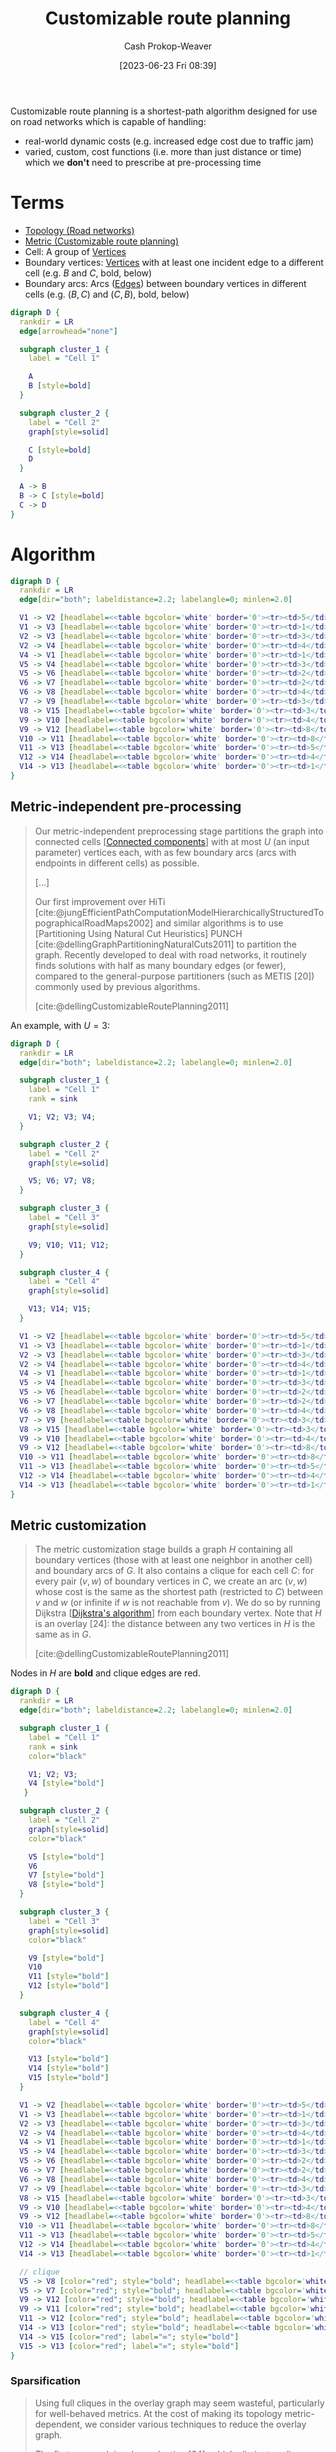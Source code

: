 :PROPERTIES:
:ID:       41a0db19-6156-4242-8078-673cbd1e550e
:LAST_MODIFIED: [2024-01-20 Sat 12:16]
:END:
#+title: Customizable route planning
#+hugo_custom_front_matter: :slug "41a0db19-6156-4242-8078-673cbd1e550e"
#+author: Cash Prokop-Weaver
#+date: [2023-06-23 Fri 08:39]
#+filetags: :concept:

Customizable route planning is a shortest-path algorithm designed for use on road networks which is capable of handling:

- real-world dynamic costs (e.g. increased edge cost due to traffic jam)
- varied, custom, cost functions (i.e. more than just distance or time) which we *don't* need to prescribe at pre-processing time

* Terms
- [[id:80204036-f6a9-4c5e-a02d-0112f517e9a3][Topology (Road networks)]]
- [[id:b349f179-9181-40e6-a6e9-b1f065ba6abe][Metric (Customizable route planning)]]
- Cell: A group of [[id:1b2526af-676d-4c0f-aa85-1ba05b8e7a93][Vertices]]
- Boundary vertices: [[id:1b2526af-676d-4c0f-aa85-1ba05b8e7a93][Vertices]] with at least one incident edge to a different cell (e.g. $B$ and $C$, bold, below)
- Boundary arcs: Arcs ([[id:7211246e-d3da-491e-a493-e84ba820e63f][Edges]]) between boundary vertices in different cells (e.g. $(B, C)$ and $(C, B)$, bold, below)

#+begin_src dot :file crp-terms-example.png :cmdline -Kdot -Tpng
digraph D {
  rankdir = LR
  edge[arrowhead="none"]

  subgraph cluster_1 {
    label = "Cell 1"

    A
    B [style=bold]
  }

  subgraph cluster_2 {
    label = "Cell 2"
    graph[style=solid]

    C [style=bold]
    D
  }

  A -> B
  B -> C [style=bold]
  C -> D
}

#+end_src

#+RESULTS:
[[file:crp-terms-example.png]]

* Algorithm

#+begin_src dot :file crp-algorithm-0-base.png :cmdline -Kdot -Tpng
digraph D {
  rankdir = LR
  edge[dir="both"; labeldistance=2.2; labelangle=0; minlen=2.0]

  V1 -> V2 [headlabel=<<table bgcolor='white' border='0'><tr><td>5</td></tr></table>>; taillabel=<<table bgcolor='white' border='0'><tr><td>8</td></tr></table>>]
  V1 -> V3 [headlabel=<<table bgcolor='white' border='0'><tr><td>1</td></tr></table>>; taillabel=<<table bgcolor='white' border='0'><tr><td>6</td></tr></table>>]
  V2 -> V3 [headlabel=<<table bgcolor='white' border='0'><tr><td>3</td></tr></table>>; taillabel=<<table bgcolor='white' border='0'><tr><td>9</td></tr></table>>]
  V2 -> V4 [headlabel=<<table bgcolor='white' border='0'><tr><td>4</td></tr></table>>; taillabel=<<table bgcolor='white' border='0'><tr><td>2</td></tr></table>>]
  V4 -> V1 [headlabel=<<table bgcolor='white' border='0'><tr><td>1</td></tr></table>>; taillabel=<<table bgcolor='white' border='0'><tr><td>5</td></tr></table>>]
  V5 -> V4 [headlabel=<<table bgcolor='white' border='0'><tr><td>3</td></tr></table>>; taillabel=<<table bgcolor='white' border='0'><tr><td>2</td></tr></table>>]
  V5 -> V6 [headlabel=<<table bgcolor='white' border='0'><tr><td>2</td></tr></table>>; taillabel=<<table bgcolor='white' border='0'><tr><td>7</td></tr></table>>]
  V6 -> V7 [headlabel=<<table bgcolor='white' border='0'><tr><td>2</td></tr></table>>; taillabel=<<table bgcolor='white' border='0'><tr><td>3</td></tr></table>>]
  V6 -> V8 [headlabel=<<table bgcolor='white' border='0'><tr><td>4</td></tr></table>>; taillabel=<<table bgcolor='white' border='0'><tr><td>8</td></tr></table>>]
  V7 -> V9 [headlabel=<<table bgcolor='white' border='0'><tr><td>3</td></tr></table>>; taillabel=<<table bgcolor='white' border='0'><tr><td>3</td></tr></table>>]
  V8 -> V15 [headlabel=<<table bgcolor='white' border='0'><tr><td>3</td></tr></table>>; taillabel=<<table bgcolor='white' border='0'><tr><td>1</td></tr></table>>]
  V9 -> V10 [headlabel=<<table bgcolor='white' border='0'><tr><td>4</td></tr></table>>; taillabel=<<table bgcolor='white' border='0'><tr><td>5</td></tr></table>>]
  V9 -> V12 [headlabel=<<table bgcolor='white' border='0'><tr><td>8</td></tr></table>>; taillabel=<<table bgcolor='white' border='0'><tr><td>4</td></tr></table>>]
  V10 -> V11 [headlabel=<<table bgcolor='white' border='0'><tr><td>8</td></tr></table>>; taillabel=<<table bgcolor='white' border='0'><tr><td>8</td></tr></table>>]
  V11 -> V13 [headlabel=<<table bgcolor='white' border='0'><tr><td>5</td></tr></table>>; taillabel=<<table bgcolor='white' border='0'><tr><td>3</td></tr></table>>]
  V12 -> V14 [headlabel=<<table bgcolor='white' border='0'><tr><td>4</td></tr></table>>; taillabel=<<table bgcolor='white' border='0'><tr><td>4</td></tr></table>>]
  V14 -> V13 [headlabel=<<table bgcolor='white' border='0'><tr><td>1</td></tr></table>>; taillabel=<<table bgcolor='white' border='0'><tr><td>9</td></tr></table>>]
}

#+end_src

#+RESULTS:
[[file:crp-algorithm-0-base.png]]

** Metric-independent pre-processing

#+begin_quote
Our metric-independent preprocessing stage partitions the graph into connected cells [[[id:d3439626-492b-4165-836e-efd890096225][Connected components]]] with at most $U$ (an input parameter) vertices each, with as few boundary arcs (arcs with endpoints in different cells) as possible.

[...]

Our first improvement over HiTi [cite:@jungEfficientPathComputationModelHierarchicallyStructuredTopographicalRoadMaps2002] and similar algorithms is to use [Partitioning Using Natural Cut Heuristics] PUNCH [cite:@dellingGraphPartitioningNaturalCuts2011] to partition the graph. Recently developed to deal with road networks, it routinely finds solutions with half as many boundary edges (or fewer), compared to the general-purpose partitioners (such as METIS [20]) commonly used by previous algorithms.

[cite:@dellingCustomizableRoutePlanning2011]
#+end_quote

An example, with $U=3$:

#+begin_src dot :file crp-algorithm-1-pre-processed.png :cmdline -Kdot -Tpng
digraph D {
  rankdir = LR
  edge[dir="both"; labeldistance=2.2; labelangle=0; minlen=2.0]

  subgraph cluster_1 {
    label = "Cell 1"
    rank = sink

    V1; V2; V3; V4;
  }

  subgraph cluster_2 {
    label = "Cell 2"
    graph[style=solid]

    V5; V6; V7; V8;
  }

  subgraph cluster_3 {
    label = "Cell 3"
    graph[style=solid]

    V9; V10; V11; V12;
  }

  subgraph cluster_4 {
    label = "Cell 4"
    graph[style=solid]

    V13; V14; V15;
  }

  V1 -> V2 [headlabel=<<table bgcolor='white' border='0'><tr><td>5</td></tr></table>>; taillabel=<<table bgcolor='white' border='0'><tr><td>8</td></tr></table>>]
  V1 -> V3 [headlabel=<<table bgcolor='white' border='0'><tr><td>1</td></tr></table>>; taillabel=<<table bgcolor='white' border='0'><tr><td>6</td></tr></table>>]
  V2 -> V3 [headlabel=<<table bgcolor='white' border='0'><tr><td>3</td></tr></table>>; taillabel=<<table bgcolor='white' border='0'><tr><td>9</td></tr></table>>]
  V2 -> V4 [headlabel=<<table bgcolor='white' border='0'><tr><td>4</td></tr></table>>; taillabel=<<table bgcolor='white' border='0'><tr><td>2</td></tr></table>>]
  V4 -> V1 [headlabel=<<table bgcolor='white' border='0'><tr><td>1</td></tr></table>>; taillabel=<<table bgcolor='white' border='0'><tr><td>5</td></tr></table>>]
  V5 -> V4 [headlabel=<<table bgcolor='white' border='0'><tr><td>3</td></tr></table>>; taillabel=<<table bgcolor='white' border='0'><tr><td>2</td></tr></table>>]
  V5 -> V6 [headlabel=<<table bgcolor='white' border='0'><tr><td>2</td></tr></table>>; taillabel=<<table bgcolor='white' border='0'><tr><td>7</td></tr></table>>]
  V6 -> V7 [headlabel=<<table bgcolor='white' border='0'><tr><td>2</td></tr></table>>; taillabel=<<table bgcolor='white' border='0'><tr><td>3</td></tr></table>>]
  V6 -> V8 [headlabel=<<table bgcolor='white' border='0'><tr><td>4</td></tr></table>>; taillabel=<<table bgcolor='white' border='0'><tr><td>8</td></tr></table>>]
  V7 -> V9 [headlabel=<<table bgcolor='white' border='0'><tr><td>3</td></tr></table>>; taillabel=<<table bgcolor='white' border='0'><tr><td>3</td></tr></table>>]
  V8 -> V15 [headlabel=<<table bgcolor='white' border='0'><tr><td>3</td></tr></table>>; taillabel=<<table bgcolor='white' border='0'><tr><td>1</td></tr></table>>]
  V9 -> V10 [headlabel=<<table bgcolor='white' border='0'><tr><td>4</td></tr></table>>; taillabel=<<table bgcolor='white' border='0'><tr><td>5</td></tr></table>>]
  V9 -> V12 [headlabel=<<table bgcolor='white' border='0'><tr><td>8</td></tr></table>>; taillabel=<<table bgcolor='white' border='0'><tr><td>4</td></tr></table>>]
  V10 -> V11 [headlabel=<<table bgcolor='white' border='0'><tr><td>8</td></tr></table>>; taillabel=<<table bgcolor='white' border='0'><tr><td>8</td></tr></table>>]
  V11 -> V13 [headlabel=<<table bgcolor='white' border='0'><tr><td>5</td></tr></table>>; taillabel=<<table bgcolor='white' border='0'><tr><td>3</td></tr></table>>]
  V12 -> V14 [headlabel=<<table bgcolor='white' border='0'><tr><td>4</td></tr></table>>; taillabel=<<table bgcolor='white' border='0'><tr><td>4</td></tr></table>>]
  V14 -> V13 [headlabel=<<table bgcolor='white' border='0'><tr><td>1</td></tr></table>>; taillabel=<<table bgcolor='white' border='0'><tr><td>9</td></tr></table>>]
}
#+end_src

#+RESULTS:
[[file:crp-algorithm-1-pre-processed.png]]

** Metric customization

#+begin_quote
The metric customization stage builds a graph $H$ containing all boundary vertices (those with at least one neighbor in another cell) and boundary arcs of $G$. It also contains a clique for each cell $C$: for every pair $(v, w)$ of boundary vertices in $C$, we create an arc $(v, w)$ whose cost is the same as the shortest path (restricted to $C$) between $v$ and $w$ (or infinite if $w$ is not reachable from $v$). We do so by running Dijkstra [[[id:668cbbcc-170b-42c8-b92b-75f6868a0138][Dijkstra's algorithm]]] from each boundary vertex. Note that $H$ is an overlay [24]: the distance between any two vertices in $H$ is the same as in $G$.

[cite:@dellingCustomizableRoutePlanning2011]
#+end_quote

Nodes in $H$ are *bold* and clique edges are red.

#+begin_src dot :file crp-algorithm-2-metric-customization.png :cmdline -Kdot -Tpng
digraph D {
  rankdir = LR
  edge[dir="both"; labeldistance=2.2; labelangle=0; minlen=2.0]

  subgraph cluster_1 {
    label = "Cell 1"
    rank = sink
    color="black"

    V1; V2; V3;
    V4 [style="bold"]
   }

  subgraph cluster_2 {
    label = "Cell 2"
    graph[style=solid]
    color="black"

    V5 [style="bold"]
    V6
    V7 [style="bold"]
    V8 [style="bold"]
  }

  subgraph cluster_3 {
    label = "Cell 3"
    graph[style=solid]
    color="black"

    V9 [style="bold"]
    V10
    V11 [style="bold"]
    V12 [style="bold"]
  }

  subgraph cluster_4 {
    label = "Cell 4"
    graph[style=solid]
    color="black"

    V13 [style="bold"]
    V14 [style="bold"]
    V15 [style="bold"]
  }

  V1 -> V2 [headlabel=<<table bgcolor='white' border='0'><tr><td>5</td></tr></table>>; taillabel=<<table bgcolor='white' border='0'><tr><td>8</td></tr></table>>]
  V1 -> V3 [headlabel=<<table bgcolor='white' border='0'><tr><td>1</td></tr></table>>; taillabel=<<table bgcolor='white' border='0'><tr><td>6</td></tr></table>>]
  V2 -> V3 [headlabel=<<table bgcolor='white' border='0'><tr><td>3</td></tr></table>>; taillabel=<<table bgcolor='white' border='0'><tr><td>9</td></tr></table>>]
  V2 -> V4 [headlabel=<<table bgcolor='white' border='0'><tr><td>4</td></tr></table>>; taillabel=<<table bgcolor='white' border='0'><tr><td>2</td></tr></table>>]
  V4 -> V1 [headlabel=<<table bgcolor='white' border='0'><tr><td>1</td></tr></table>>; taillabel=<<table bgcolor='white' border='0'><tr><td>5</td></tr></table>>]
  V5 -> V4 [headlabel=<<table bgcolor='white' border='0'><tr><td>3</td></tr></table>>; taillabel=<<table bgcolor='white' border='0'><tr><td>2</td></tr></table>>]
  V5 -> V6 [headlabel=<<table bgcolor='white' border='0'><tr><td>2</td></tr></table>>; taillabel=<<table bgcolor='white' border='0'><tr><td>7</td></tr></table>>]
  V6 -> V7 [headlabel=<<table bgcolor='white' border='0'><tr><td>2</td></tr></table>>; taillabel=<<table bgcolor='white' border='0'><tr><td>3</td></tr></table>>]
  V6 -> V8 [headlabel=<<table bgcolor='white' border='0'><tr><td>4</td></tr></table>>; taillabel=<<table bgcolor='white' border='0'><tr><td>8</td></tr></table>>]
  V7 -> V9 [headlabel=<<table bgcolor='white' border='0'><tr><td>3</td></tr></table>>; taillabel=<<table bgcolor='white' border='0'><tr><td>3</td></tr></table>>]
  V8 -> V15 [headlabel=<<table bgcolor='white' border='0'><tr><td>3</td></tr></table>>; taillabel=<<table bgcolor='white' border='0'><tr><td>1</td></tr></table>>]
  V9 -> V10 [headlabel=<<table bgcolor='white' border='0'><tr><td>4</td></tr></table>>; taillabel=<<table bgcolor='white' border='0'><tr><td>5</td></tr></table>>]
  V9 -> V12 [headlabel=<<table bgcolor='white' border='0'><tr><td>8</td></tr></table>>; taillabel=<<table bgcolor='white' border='0'><tr><td>4</td></tr></table>>]
  V10 -> V11 [headlabel=<<table bgcolor='white' border='0'><tr><td>8</td></tr></table>>; taillabel=<<table bgcolor='white' border='0'><tr><td>8</td></tr></table>>]
  V11 -> V13 [headlabel=<<table bgcolor='white' border='0'><tr><td>5</td></tr></table>>; taillabel=<<table bgcolor='white' border='0'><tr><td>3</td></tr></table>>]
  V12 -> V14 [headlabel=<<table bgcolor='white' border='0'><tr><td>4</td></tr></table>>; taillabel=<<table bgcolor='white' border='0'><tr><td>4</td></tr></table>>]
  V14 -> V13 [headlabel=<<table bgcolor='white' border='0'><tr><td>1</td></tr></table>>; taillabel=<<table bgcolor='white' border='0'><tr><td>9</td></tr></table>>]

  // clique
  V5 -> V8 [color="red"; style="bold"; headlabel=<<table bgcolor='white' border='0'><tr><td>6</td></tr></table>>; taillabel=<<table bgcolor='white' border='0'><tr><td>15</td></tr></table>>]
  V5 -> V7 [color="red"; style="bold"; headlabel=<<table bgcolor='white' border='0'><tr><td>4</td></tr></table>>; taillabel=<<table bgcolor='white' border='0'><tr><td>10</td></tr></table>>]
  V9 -> V12 [color="red"; style="bold"; headlabel=<<table bgcolor='white' border='0'><tr><td>8</td></tr></table>>; taillabel=<<table bgcolor='white' border='0'><tr><td>4</td></tr></table>>; labeldistance=4]
  V9 -> V11 [color="red"; style="bold"; headlabel=<<table bgcolor='white' border='0'><tr><td>12</td></tr></table>>; taillabel=<<table bgcolor='white' border='0'><tr><td>13</td></tr></table>>]
  V11 -> V12 [color="red"; style="bold"; headlabel=<<table bgcolor='white' border='0'><tr><td>21</td></tr></table>>; taillabel=<<table bgcolor='white' border='0'><tr><td>16</td></tr></table>>]
  V14 -> V13 [color="red"; style="bold"; headlabel=<<table bgcolor='white' border='0'><tr><td>1</td></tr></table>>; taillabel=<<table bgcolor='white' border='0'><tr><td>9</td></tr></table>>]
  V14 -> V15 [color="red"; label="∞"; style="bold"]
  V15 -> V13 [color="red"; label="∞"; style="bold"]
}
#+end_src

*** Sparsification

#+begin_quote
Using full cliques in the overlay graph may seem wasteful, particularly for well-behaved metrics. At the cost of making its topology metric-dependent, we consider various techniques to reduce the overlay graph.

The first approach is edge reduction [24], which eliminates clique arcs that are not shortest paths. After computing all cliques, we run Dijkstra from each vertex $v$ in $H$, stopping as soon as all neighbors of $v$ (in $H$) are scanned. Note that these searches are usually quick, since they only visit the overlay.

[cite:@dellingCustomizableRoutePlanning2011]
#+end_quote

** Query

#+begin_quote
[...] to perform a query between $s$ and $t$, we run a bidirectional version of Dijkstra's algorithm [[[id:668cbbcc-170b-42c8-b92b-75f6868a0138][Dijkstra's algorithm]]] on the graph consisting of the union of $H$, $C_s$ , and $C_t$ . (Here $C_v$ denotes the subgraph of $G$ induced by the vertices in the cell containing $v$.)

[cite:@dellingCustomizableRoutePlanning2011]
#+end_quote

*** Reduce query latency
**** Nested partitions

#+begin_quote
To accelerate queries, we can use multiple levels of overlay graphs, a common technique for partition-based approaches, including HiTi [cite:@jungEfficientPathComputationModelHierarchicallyStructuredTopographicalRoadMaps2002]. We need nested partitions of $G$, in which every boundary edge at level $i$ is also a boundary edge at level $i − 1$, for $i > 1$. The level-0 partition is the original graph, with each vertex as a cell. For the $i\text{-th}$ level partition, we create a graph $H_i$ as before: it includes all boundary arcs, plus an overlay linking the boundary vertices within a cell. Note that $H_i$ can be computed using only $H_{i−1}$. We use PUNCH [ [cite:@dellingGraphPartitioningNaturalCuts2011] ] to create multilevel partitions, in top-down fashion. An $s \arrow t$ query runs bidirectional Dijkstra on a restricted graph $G_{st}$. An arc $(v, w)$ from $H_i$ will be in $G_{st}$ if both $v$ and $w$ are in the same cell as $s$ or $t$ at level $i + 1$. Goal-direction can still be used on the top level.

[cite:@dellingCustomizableRoutePlanning2011]
#+end_quote

* Flashcards :noexport:
** Describe :fc:
:PROPERTIES:
:CREATED: [2023-06-26 Mon 07:28]
:FC_CREATED: 2023-06-26T14:29:28Z
:FC_TYPE:  double
:ID:       37c4581c-8475-41bb-846e-50bf7f40b8ae
:END:
:REVIEW_DATA:
| position | ease | box | interval | due                  |
|----------+------+-----+----------+----------------------|
| front    | 2.35 |   7 |   208.26 | 2024-06-29T20:59:23Z |
| back     | 2.50 |   5 |    43.75 | 2024-02-21T10:33:05Z |
:END:

Stages of [[id:41a0db19-6156-4242-8078-673cbd1e550e][Customizable route planning]]

*** Back

1. Metric-independent pre-processing
2. Metric customization
3. Query
*** Source
[cite:@dellingCustomizableRoutePlanning2011]
** Describe ([[id:41a0db19-6156-4242-8078-673cbd1e550e][Customizable route planning]]) :fc:
:PROPERTIES:
:CREATED: [2023-06-26 Mon 07:29]
:FC_CREATED: 2023-06-26T14:31:53Z
:FC_TYPE:  double
:ID:       61d43e73-a166-40ae-a372-325a3fd6f389
:END:
:REVIEW_DATA:
| position | ease | box | interval | due                  |
|----------+------+-----+----------+----------------------|
| front    | 2.05 |   7 |    92.84 | 2024-02-17T12:07:41Z |
| back     | 2.50 |   5 |    32.81 | 2024-02-13T12:53:04Z |
:END:

Metric-independent pre-processing

*** Back

Partitions the graph into [[id:d3439626-492b-4165-836e-efd890096225][Connected components]] (cells) with at most $U$ vertices, minimizing boundary edges.

*** Source
[cite:@dellingCustomizableRoutePlanning2011]
** Describe ([[id:41a0db19-6156-4242-8078-673cbd1e550e][Customizable route planning]]) :fc:
:PROPERTIES:
:CREATED: [2023-06-26 Mon 07:31]
:FC_CREATED: 2023-06-26T14:33:08Z
:FC_TYPE:  double
:ID:       79dbbc95-92ce-4cab-8192-5606686706a1
:END:
:REVIEW_DATA:
| position | ease | box | interval | due                  |
|----------+------+-----+----------+----------------------|
| front    | 1.75 |   7 |    65.20 | 2024-03-02T10:30:14Z |
| back     | 2.50 |   4 |    13.90 | 2024-01-14T16:06:05Z |
:END:

Metric customization

*** Back

- Build an "overlay" graph, $H$, containing (1) all boundary vertices and (2) edges between boundary vertices (i.e. shortcuts)
- Compute length of shortcuts as [[id:477fb65f-3351-4154-a270-08c58cdcaf88][Single-pair shortest path]] between each pair of $(\text{entry}, \text{exit})$ nodes
*** Source
[cite:@dellingCustomizableRoutePlanning2011]

** Describe ([[id:41a0db19-6156-4242-8078-673cbd1e550e][Customizable route planning]]) :fc:
:PROPERTIES:
:CREATED: [2023-06-27 Tue 15:03]
:FC_CREATED: 2023-06-27T22:05:00Z
:FC_TYPE:  double
:ID:       631add5a-f7d8-4bb1-abf8-78505ee9bfc3
:END:
:REVIEW_DATA:
| position | ease | box | interval | due                  |
|----------+------+-----+----------+----------------------|
| front    | 2.35 |   7 |   226.69 | 2024-08-31T07:20:50Z |
| back     | 2.65 |   5 |    43.42 | 2024-02-05T02:37:02Z |
:END:

Query

*** Back

- Perform a bi-directional [[id:668cbbcc-170b-42c8-b92b-75f6868a0138][Dijkstra's algorithm]] on the union of $H$, $C_s$, and $C_t$.
  - Optionally over the hierarchy of $H$ instances if you're using nested partitions
*** Source
[cite:@dellingCustomizableRoutePlanning2011]
** Describe :fc:
:PROPERTIES:
:CREATED: [2023-06-27 Tue 15:09]
:FC_CREATED: 2023-06-27T22:22:22Z
:FC_TYPE:  normal
:ID:       fea96413-e9d4-4f43-9ebf-f2e586dd2a58
:END:
:REVIEW_DATA:
| position | ease | box | interval | due                  |
|----------+------+-----+----------+----------------------|
| front    | 2.35 |   7 |   171.34 | 2024-06-03T23:47:32Z |
:END:

Why does [[id:41a0db19-6156-4242-8078-673cbd1e550e][Customizable route planning]] handle changing edge weights (due to traffic, etc) better than [[id:8d0bb3d4-18fb-4c38-a89e-11745614c640][Contraction hierarchies]]?

*** Back
- [[id:8d0bb3d4-18fb-4c38-a89e-11745614c640][Contraction hierarchies]]'s pre-processing depends on both [[id:80204036-f6a9-4c5e-a02d-0112f517e9a3][Topology (Road networks)]] and [[id:b349f179-9181-40e6-a6e9-b1f065ba6abe][Metric (Customizable route planning)]] data; the pre-processing is *metric-dependent*
- Part of [[id:41a0db19-6156-4242-8078-673cbd1e550e][Customizable route planning]]'s pre-processing is *metric-independend* and need not be re-computed when metrics change
*** Source
[cite:@ContractionHierarchies2023]
** Describe ([[id:41a0db19-6156-4242-8078-673cbd1e550e][Customizable route planning]]) :fc:
:PROPERTIES:
:CREATED: [2023-06-27 Tue 16:14]
:FC_CREATED: 2023-06-27T23:16:26Z
:FC_TYPE:  double
:ID:       549cd998-94dd-45b8-8331-6d02eb832ddc
:END:
:REVIEW_DATA:
| position | ease | box | interval | due                  |
|----------+------+-----+----------+----------------------|
| front    | 2.50 |   7 |   220.28 | 2024-07-25T20:56:23Z |
| back     | 2.35 |   5 |    31.57 | 2024-01-21T05:10:40Z |
:END:

Nested partitions

*** Back

A technique for reducing query latency by building a hierarchical view of the graph. The shortest path algorithm can take shortcuts upward and downward through the hierarchy to skip large swaths of intermediate vertices and edges.
*** Source
[cite:@dellingCustomizableRoutePlanning2011]
** Compare and contrast :fc:
:PROPERTIES:
:CREATED: [2023-06-27 Tue 17:11]
:FC_CREATED: 2023-06-28T00:14:04Z
:FC_TYPE:  normal
:ID:       2931e684-fbcc-4cdd-a11a-b4274470642e
:END:
:REVIEW_DATA:
| position | ease | box | interval | due                  |
|----------+------+-----+----------+----------------------|
| front    | 2.50 |   7 |   239.07 | 2024-09-14T17:50:50Z |
:END:

[[id:8d0bb3d4-18fb-4c38-a89e-11745614c640][Contraction hierarchies]] and [[id:41a0db19-6156-4242-8078-673cbd1e550e][Customizable route planning]] for road network graphs

*** Back
- [[id:8d0bb3d4-18fb-4c38-a89e-11745614c640][Contraction hierarchies]]
  - Lower query latency
- [[id:41a0db19-6156-4242-8078-673cbd1e550e][Customizable route planning]]
  - Greater pre-processing parallelization
  - Supports dynamic weights (e.g. traffic jams) without re-building the whole graph
*** Source
- [cite:@ContractionHierarchies2023]
- [cite:@dellingCustomizableRoutePlanning2011]
** Cloze ([[id:41a0db19-6156-4242-8078-673cbd1e550e][Customizable route planning]]) :fc:
:PROPERTIES:
:CREATED: [2023-07-02 Sun 18:05]
:FC_CREATED: 2023-07-03T01:06:24Z
:FC_TYPE:  cloze
:ID:       426dbfdc-5ae2-49d6-b589-389f33918a52
:FC_CLOZE_MAX: 1
:FC_CLOZE_TYPE: deletion
:END:
:REVIEW_DATA:
| position | ease | box | interval | due                  |
|----------+------+-----+----------+----------------------|
|        0 | 2.35 |   7 |   172.82 | 2024-05-22T12:29:03Z |
|        1 | 2.50 |   4 |    14.11 | 2024-01-23T18:58:46Z |
:END:

A query performs a {{bi-directional [[id:668cbbcc-170b-42c8-b92b-75f6868a0138][Dijkstra's algorithm]]}@0} on {{the union of $H$, $C_s$, and $C_t$}@1}.

*** Source
[cite:@dellingCustomizableRoutePlanning2011]
** Denotes ([[id:41a0db19-6156-4242-8078-673cbd1e550e][Customizable route planning]]) :fc:
:PROPERTIES:
:CREATED: [2023-07-20 Thu 08:26]
:FC_CREATED: 2023-07-20T15:27:33Z
:FC_TYPE:  double
:ID:       5467a9d9-652c-4f24-9802-eef4fabdc044
:END:
:REVIEW_DATA:
| position | ease | box | interval | due                  |
|----------+------+-----+----------+----------------------|
| front    | 2.35 |   7 |   209.32 | 2024-08-17T04:02:16Z |
| back     | 2.50 |   5 |    33.87 | 2024-01-22T19:54:19Z |
:END:

$C_s$ and $C_t$

*** Back

Cells containing the starting and target vertices
*** Source
[cite:@dellingCustomizableRoutePlanning2011]
** Denotes ([[id:41a0db19-6156-4242-8078-673cbd1e550e][Customizable route planning]]) :fc:
:PROPERTIES:
:CREATED: [2023-07-20 Thu 08:28]
:FC_CREATED: 2023-07-20T15:28:59Z
:FC_TYPE:  double
:ID:       0e0542e4-3bb8-4536-9652-847fbed99b84
:END:
:REVIEW_DATA:
| position | ease | box | interval | due                  |
|----------+------+-----+----------+----------------------|
| front    | 1.90 |   7 |    86.57 | 2024-03-15T12:21:54Z |
| back     | 2.50 |   5 |    33.43 | 2024-02-12T02:25:00Z |
:END:

$H$

*** Back

An "overlay" graph which contains

1. all boundary vertices
2. edges between boundary vertices (i.e. shortcuts)
*** Source
[cite:@dellingCustomizableRoutePlanning2011]
* Bibliography
#+print_bibliography:
